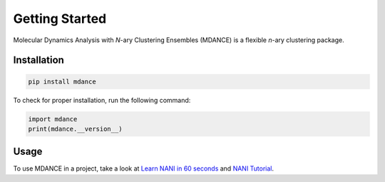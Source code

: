 Getting Started
===============

Molecular Dynamics Analysis with *N*-ary Clustering Ensembles (MDANCE) is a flexible *n*-ary 
clustering package.

Installation
------------
.. code-block:: bash

   pip install mdance

To check for proper installation, run the following command:

.. code-block:: python
    
   import mdance
   print(mdance.__version__)

Usage
-----
To use MDANCE in a project, take a look at `Learn NANI in 60 seconds <examples/nani101.html>`_ and `NANI Tutorial <tutorials/nani.html>`_.